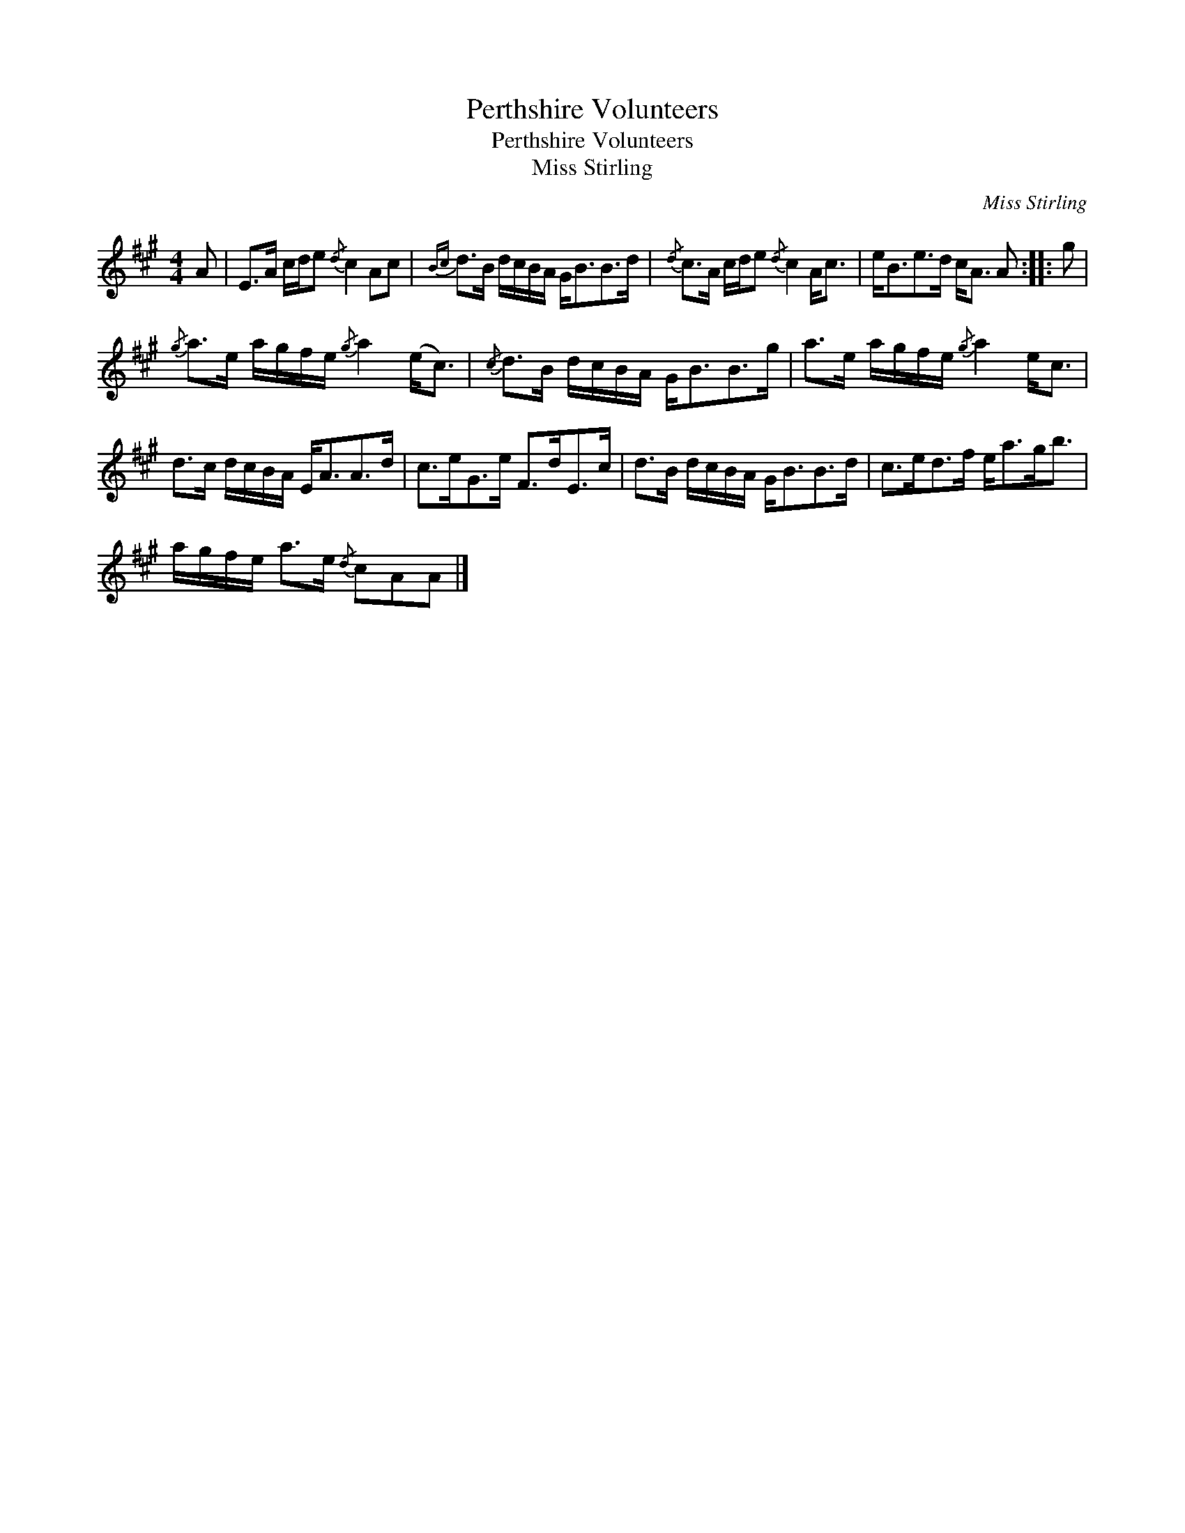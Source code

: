 X:1
T:Perthshire Volunteers
T:Perthshire Volunteers
T:Miss Stirling
C:Miss Stirling
L:1/8
M:4/4
K:A
V:1 treble 
V:1
 A | E>A c/d/e{/d} c2 Ac |{Bc} d>B d/c/B/A/ G<BB>d |{/d} c>A c/d/e{/d} c2 A<c | e<Be>d c<A A :: g | %6
{/g} a>e a/g/f/e/{/g} a2 (e<c) |{/c} d>B d/c/B/A/ G<BB>g | a>e a/g/f/e/{/g} a2 e<c | %9
 d>c d/c/B/A/ E<AA>d | c>eG>e F>dE>c | d>B d/c/B/A/ G<BB>d | c>ed>f e<ag<b | %13
 a/g/f/e/ a>e{/d} cAA |] %14

